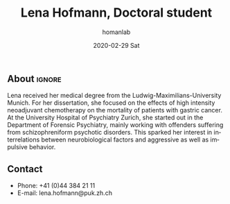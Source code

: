 #+TITLE:       Lena Hofmann, Doctoral student
#+AUTHOR:      homanlab
#+EMAIL:       homanlab.zuerich@gmail.com
#+DATE:        2020-02-29 Sat
#+URI:         /members/%y/%m/%d/nils-kallen-md
#+KEYWORDS:    lab, lena, contact, cv
#+TAGS:        lab, lena, contact, cv
#+LANGUAGE:    en
#+OPTIONS:     H:3 num:nil toc:nil \n:nil ::t |:t ^:nil -:nil f:t *:t <:t
#+DESCRIPTION: Postdoc
#+AVATAR:      https://homanlab.github.io/media/img/lab_lena.png

#+ATTR_HTML: :width 200px
[[https://homanlab.github.io/media/img/lab_lena.png]]

** About                                                             :ignore:
Lena received her medical degree from the Ludwig-Maximilians-University
Munich. For her dissertation, she focused on the effects of high
intensity neoadjuvant chemotherapy on the mortality of patients with
gastric cancer. At the University Hospital of Psychiatry Zurich, she
started out in the Department of Forensic Psychiatry, mainly working
with offenders suffering from schizophreniform psychotic disorders. This
sparked her interest in interrelations between neurobiological factors
and aggressive as well as impulsive behavior.

** Contact
#+ATTR_HTML: :target _blank
- Phone: +41 (0)44 384 21 11
- E-mail: lena.hofmann@puk.zh.ch



